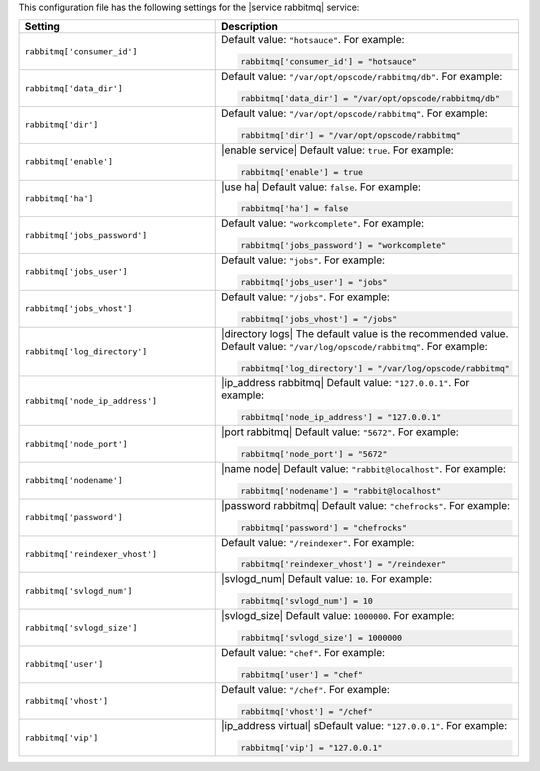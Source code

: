 .. The contents of this file may be included in multiple topics.
.. This file should not be changed in a way that hinders its ability to appear in multiple documentation sets.


This configuration file has the following settings for the |service rabbitmq| service:

.. list-table::
   :widths: 200 300
   :header-rows: 1

   * - Setting
     - Description
   * - ``rabbitmq['consumer_id']``
     - Default value: ``"hotsauce"``. For example:

       .. code-block:: ruby

          rabbitmq['consumer_id'] = "hotsauce"

   * - ``rabbitmq['data_dir']``
     - Default value: ``"/var/opt/opscode/rabbitmq/db"``. For example:

       .. code-block:: ruby

          rabbitmq['data_dir'] = "/var/opt/opscode/rabbitmq/db"

   * - ``rabbitmq['dir']``
     - Default value: ``"/var/opt/opscode/rabbitmq"``. For example:

       .. code-block:: ruby

          rabbitmq['dir'] = "/var/opt/opscode/rabbitmq"

   * - ``rabbitmq['enable']``
     - |enable service| Default value: ``true``. For example:

       .. code-block:: ruby

          rabbitmq['enable'] = true

   * - ``rabbitmq['ha']``
     - |use ha| Default value: ``false``. For example:

       .. code-block:: ruby

          rabbitmq['ha'] = false

   * - ``rabbitmq['jobs_password']``
     - Default value: ``"workcomplete"``. For example:

       .. code-block:: ruby

          rabbitmq['jobs_password'] = "workcomplete"

   * - ``rabbitmq['jobs_user']``
     - Default value: ``"jobs"``. For example:

       .. code-block:: ruby

          rabbitmq['jobs_user'] = "jobs"

   * - ``rabbitmq['jobs_vhost']``
     - Default value: ``"/jobs"``. For example:

       .. code-block:: ruby

          rabbitmq['jobs_vhost'] = "/jobs"

   * - ``rabbitmq['log_directory']``
     - |directory logs| The default value is the recommended value. Default value: ``"/var/log/opscode/rabbitmq"``. For example:

       .. code-block:: ruby

          rabbitmq['log_directory'] = "/var/log/opscode/rabbitmq"



   * - ``rabbitmq['node_ip_address']``
     - |ip_address rabbitmq| Default value: ``"127.0.0.1"``. For example:

       .. code-block:: ruby

          rabbitmq['node_ip_address'] = "127.0.0.1"

   * - ``rabbitmq['node_port']``
     - |port rabbitmq| Default value: ``"5672"``. For example:

       .. code-block:: ruby

          rabbitmq['node_port'] = "5672"

   * - ``rabbitmq['nodename']``
     - |name node| Default value: ``"rabbit@localhost"``. For example:

       .. code-block:: ruby

          rabbitmq['nodename'] = "rabbit@localhost"

   * - ``rabbitmq['password']``
     - |password rabbitmq| Default value: ``"chefrocks"``. For example:

       .. code-block:: ruby

          rabbitmq['password'] = "chefrocks"

   * - ``rabbitmq['reindexer_vhost']``
     - Default value: ``"/reindexer"``. For example:

       .. code-block:: ruby

          rabbitmq['reindexer_vhost'] = "/reindexer"

   * - ``rabbitmq['svlogd_num']``
     - |svlogd_num| Default value: ``10``. For example:

       .. code-block:: ruby

          rabbitmq['svlogd_num'] = 10

   * - ``rabbitmq['svlogd_size']``
     - |svlogd_size| Default value: ``1000000``. For example:

       .. code-block:: ruby

          rabbitmq['svlogd_size'] = 1000000

   * - ``rabbitmq['user']``
     - Default value: ``"chef"``. For example:

       .. code-block:: ruby

          rabbitmq['user'] = "chef"

   * - ``rabbitmq['vhost']``
     - Default value: ``"/chef"``. For example:

       .. code-block:: ruby

          rabbitmq['vhost'] = "/chef"

   * - ``rabbitmq['vip']``
     - |ip_address virtual| sDefault value: ``"127.0.0.1"``. For example:

       .. code-block:: ruby

          rabbitmq['vip'] = "127.0.0.1"

